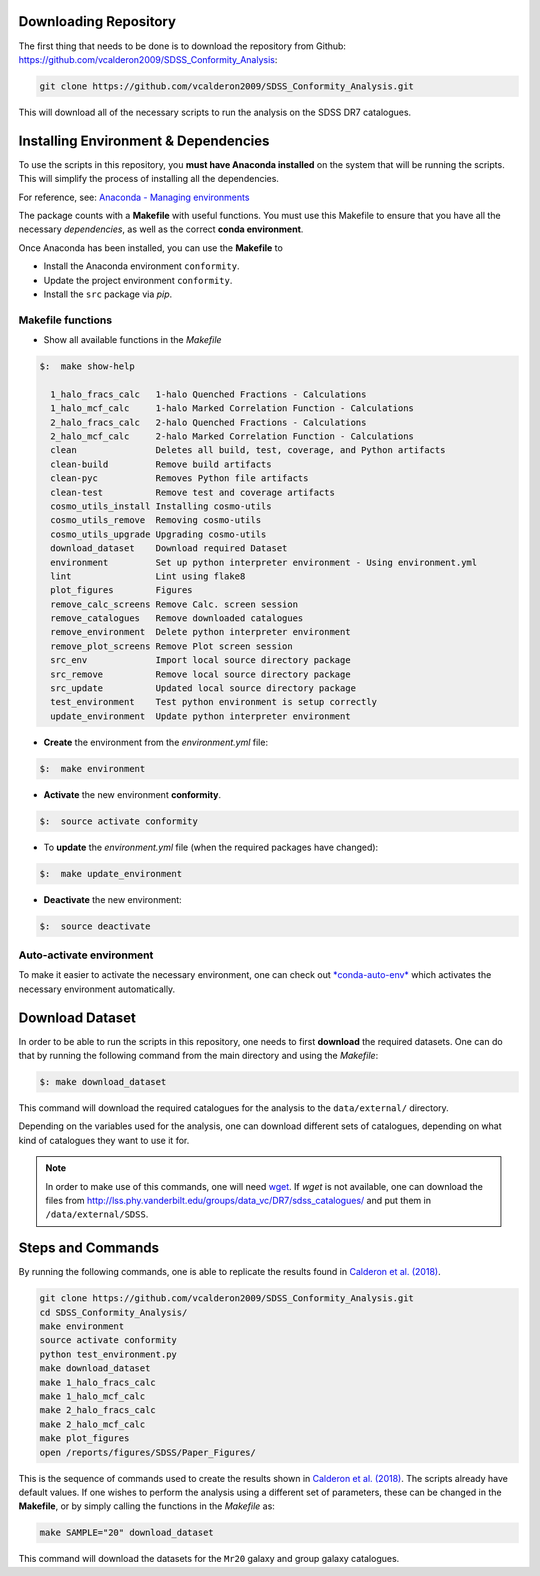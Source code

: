 .. _downloading-dataset:

-----------------------
Downloading Repository
-----------------------

The first thing that needs to be done is to download the
repository from Github:
`<https://github.com/vcalderon2009/SDSS_Conformity_Analysis>`_:

.. code::

    git clone https://github.com/vcalderon2009/SDSS_Conformity_Analysis.git

This will download all of the necessary scripts to run the analysis on the
SDSS DR7 catalogues.

.. _env-dependencies:

-------------------------------------
Installing Environment & Dependencies
-------------------------------------

To use the scripts in this repository, you **must have Anaconda installed**
on the system that will be running the scripts. This will simplify the
process of installing all the dependencies.

For reference, see:
`Anaconda - Managing environments
<https://conda.io/docs/user-guide/tasks/manage-environments.html>`_

The package counts with a **Makefile** with useful functions.
You must use this Makefile to ensure that you have all the necessary
*dependencies*, as well as the correct **conda environment**.

Once Anaconda has been installed, you can use the **Makefile**
to

- Install the Anaconda environment ``conformity``.
- Update the project environment ``conformity``.
- Install the ``src`` package via `pip`.

^^^^^^^^^^^^^^^^^^
Makefile functions
^^^^^^^^^^^^^^^^^^

* Show all available functions in the *Makefile*

.. code-block:: bash

    $: 	make show-help

      1_halo_fracs_calc   1-halo Quenched Fractions - Calculations
      1_halo_mcf_calc     1-halo Marked Correlation Function - Calculations
      2_halo_fracs_calc   2-halo Quenched Fractions - Calculations
      2_halo_mcf_calc     2-halo Marked Correlation Function - Calculations
      clean               Deletes all build, test, coverage, and Python artifacts
      clean-build         Remove build artifacts
      clean-pyc           Removes Python file artifacts
      clean-test          Remove test and coverage artifacts
      cosmo_utils_install Installing cosmo-utils
      cosmo_utils_remove  Removing cosmo-utils
      cosmo_utils_upgrade Upgrading cosmo-utils
      download_dataset    Download required Dataset
      environment         Set up python interpreter environment - Using environment.yml
      lint                Lint using flake8
      plot_figures        Figures
      remove_calc_screens Remove Calc. screen session
      remove_catalogues   Remove downloaded catalogues
      remove_environment  Delete python interpreter environment
      remove_plot_screens Remove Plot screen session
      src_env             Import local source directory package
      src_remove          Remove local source directory package
      src_update          Updated local source directory package
      test_environment    Test python environment is setup correctly
      update_environment  Update python interpreter environment

* **Create** the environment from the `environment.yml` file:

.. code-block:: bash

    $: 	make environment

* **Activate** the new environment **conformity**.

.. code-block:: bash

    $: 	source activate conformity

* To **update** the `environment.yml` file (when the required packages have changed):

.. code-block:: bash

    $: 	make update_environment

* **Deactivate** the new environment:

.. code-block:: bash

    $: 	source deactivate

^^^^^^^^^^^^^^^^^^^^^^^^^
Auto-activate environment
^^^^^^^^^^^^^^^^^^^^^^^^^

To make it easier to activate the necessary environment, one can check out
`*conda-auto-env* <https://github.com/chdoig/conda-auto-env>`_ which activates
the necessary environment automatically.

.. _download-dataset:

-----------------
Download Dataset
-----------------

In order to be able to run the scripts in this repository, one needs to first
**download** the required datasets. One can do that by running the following
command from the main directory and using the *Makefile*:

.. code::

    $: make download_dataset

This command will download the required catalogues for the analysis to
the ``data/external/`` directory.

Depending on the variables used for the analysis, one can download different
sets of catalogues, depending on what kind of catalogues they want to use it
for.

.. note::
    In order to make use of this commands, one will need
    `wget <https://www.gnu.org/software/wget/>`_. If `wget` is not
    available, one can download the files from
    `<http://lss.phy.vanderbilt.edu/groups/data_vc/DR7/sdss_catalogues/>`_
    and put them in ``/data/external/SDSS``.

.. _steps-commands:

-------------------
Steps and Commands
-------------------

By running the following commands, one is able to replicate the
results found in `Calderon et al. (2018)
<https://academic.oup.com/mnras/article/480/2/2031/5059600>`_.

.. code-block:: bash

    git clone https://github.com/vcalderon2009/SDSS_Conformity_Analysis.git
    cd SDSS_Conformity_Analysis/
    make environment
    source activate conformity
    python test_environment.py
    make download_dataset
    make 1_halo_fracs_calc
    make 1_halo_mcf_calc
    make 2_halo_fracs_calc
    make 2_halo_mcf_calc
    make plot_figures
    open /reports/figures/SDSS/Paper_Figures/

This is the sequence of commands used to create the results shown in
`Calderon et al. (2018)
<https://academic.oup.com/mnras/article/480/2/2031/5059600>`_.
The scripts already have default values. If one wishes to perform the
analysis using a different set of parameters, these can be changed in the
**Makefile**, or by simply calling the functions in the *Makefile* as:

.. code-block:: bash

  make SAMPLE="20" download_dataset

This command will download the datasets for the ``Mr20`` galaxy and
group galaxy catalogues.
